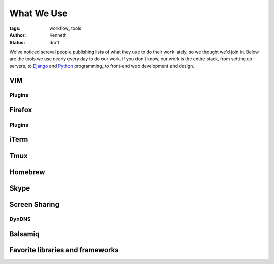 ===========
What We Use
===========

:tags: workflow, tools
:author: Kenneth
:status: draft

We've noticed sereval people publishing lists of what they use to do their work lately, so we thought we'd join in. Below are the tools we use nearly every day to do our work. If you don't know, our work is the entire 
stack, from setting up servers, to Django_ and Python_ programming, to front-end web development and design.

VIM
===

Plugins
-------

Firefox
=======

Plugins
-------

iTerm
=====

Tmux
====

Homebrew
========

Skype
=====

Screen Sharing
==============

DynDNS
------

Balsamiq
========

Favorite libraries and frameworks
=================================

.. _Django: http://djangoproject.com
.. _Python: http://python.org
